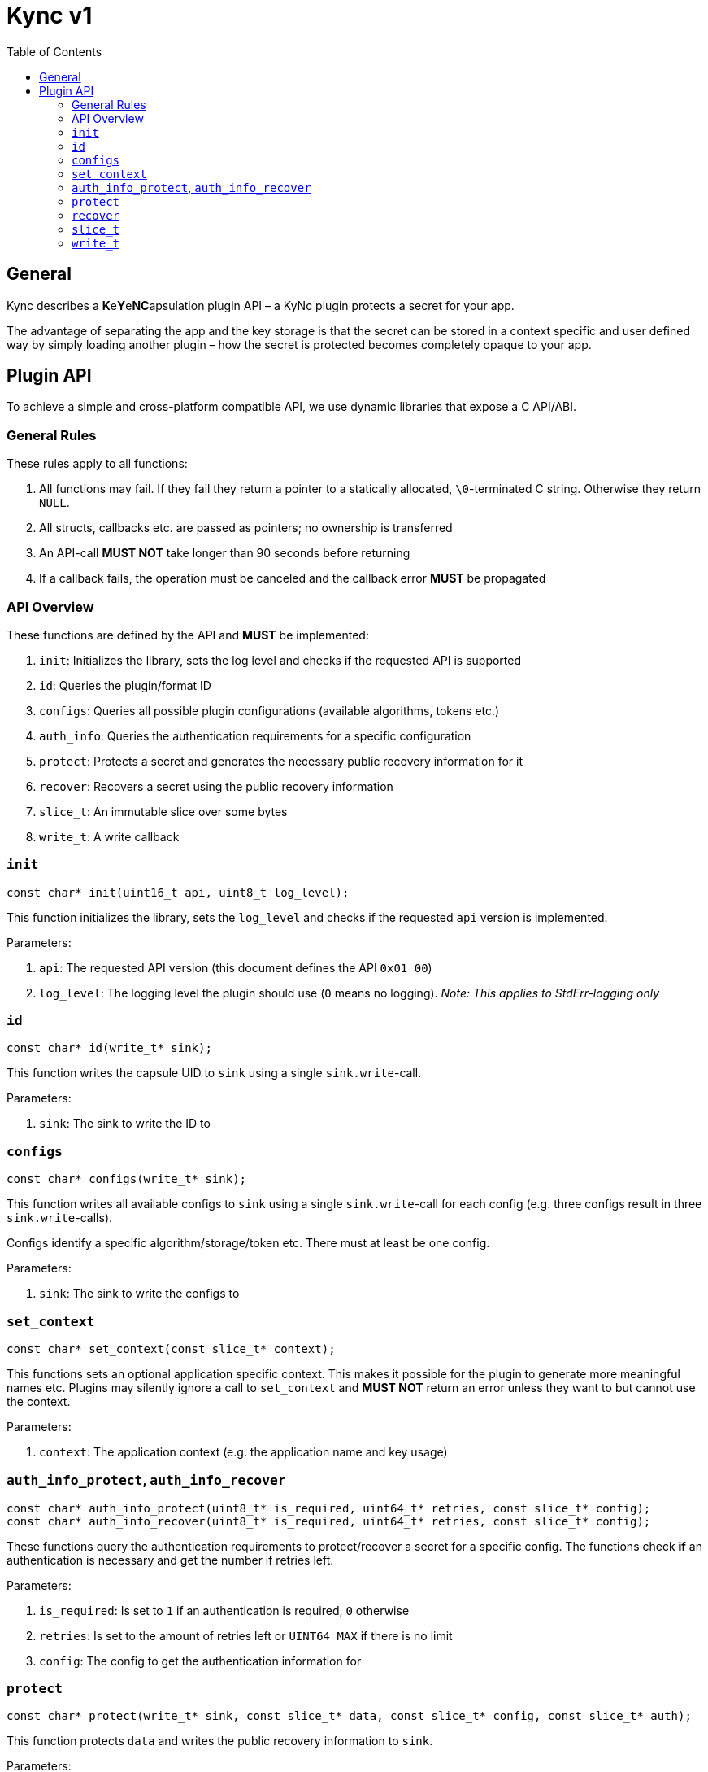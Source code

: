 = Kync v1
:toc:


== General
Kync describes a **K**e**Y**e**NC**apsulation plugin API – a KyNc plugin protects a secret for your
app.

The advantage of separating the app and the key storage is that the secret can be stored in a
context specific and user defined way by simply loading another plugin – how the secret is protected
becomes completely opaque to your app.


== Plugin API
To achieve a simple and cross-platform compatible API, we use dynamic libraries that expose a C
API/ABI.


=== General Rules
These rules apply to all functions:

. All functions may fail. If they fail they return a pointer to a statically allocated,
  `\0`-terminated C string. Otherwise they return `NULL`.

. All structs, callbacks etc. are passed as pointers; no ownership is transferred

. An API-call *MUST NOT* take longer than 90 seconds before returning

. If a callback fails, the operation must be canceled and the callback error *MUST* be propagated


=== API Overview
These functions are defined by the API and *MUST* be implemented:

. `init`: Initializes the library, sets the log level and checks if the requested API is supported

. `id`: Queries the plugin/format ID

. `configs`: Queries all possible plugin configurations (available algorithms, tokens etc.)

. `auth_info`: Queries the authentication requirements for a specific configuration

. `protect`: Protects a secret and generates the necessary public recovery information for it

. `recover`: Recovers a secret using the public recovery information

. `slice_t`: An immutable slice over some bytes

. `write_t`: A write callback


=== `init`
[source,cpp]
----
const char* init(uint16_t api, uint8_t log_level);
----

This function initializes the library, sets the `log_level` and checks if the requested `api`
version is implemented.

Parameters:

. `api`: The requested API version (this document defines the API `0x01_00`)

. `log_level`: The logging level the plugin should use (`0` means no logging). _Note: This applies
  to StdErr-logging only_


=== `id`
[source,cpp]
----
const char* id(write_t* sink);
----

This function writes the capsule UID to `sink` using a single `sink.write`-call.

Parameters:

. `sink`: The sink to write the ID to


=== `configs`
[source,cpp]
----
const char* configs(write_t* sink);
----

This function writes all available configs to `sink` using a single `sink.write`-call for each
config (e.g. three configs result in three `sink.write`-calls).

Configs identify a specific algorithm/storage/token etc. There must at least be one config.

Parameters:

. `sink`: The sink to write the configs to


=== `set_context`
[source,cpp]
----
const char* set_context(const slice_t* context);
----

This functions sets an optional application specific context. This makes it possible for the plugin
to generate more meaningful names etc. Plugins may silently ignore a call to `set_context` and
*MUST NOT* return an error unless they want to but cannot use the context.

Parameters:

. `context`: The application context (e.g. the application name and key usage)


=== `auth_info_protect`, `auth_info_recover`
[source,cpp]
----
const char* auth_info_protect(uint8_t* is_required, uint64_t* retries, const slice_t* config);
const char* auth_info_recover(uint8_t* is_required, uint64_t* retries, const slice_t* config);
----

These functions query the authentication requirements to protect/recover a secret for a specific
config. The functions check *if* an authentication is necessary and get the number if retries left.

Parameters:

. `is_required`: Is set to `1` if an authentication is required, `0` otherwise

. `retries`: Is set to the amount of retries left or `UINT64_MAX` if there is no limit

. `config`: The config to get the authentication information for


=== `protect`
[source,cpp]
----
const char* protect(write_t* sink, const slice_t* data, const slice_t* config, const slice_t* auth);
----

This function protects `data` and writes the public recovery information to `sink`.

Parameters:

. `sink`: The sink to write the public recovery information to

. `data`: The secret data to protect

. `config`: The configuration to use

. `auth`: The authentication information or `NULL` if no authentication attempt should be performed


=== `recover`
[source,cpp]
----
const char* recover(write_t* sink, const slice_t* data, const slice_t* auth);
----

This recovers a secret from the recovery `data` and writes it to `sink`.

Parameters:

. `sink`: The sink to write the public recovery information to

. `data`: The secret data to protect

. `auth`: The authentication information or `NULL` if no authentication attempt should be performed


=== `slice_t`
[source,cpp]
----
typedef struct slice_t slice_t;
/// A slice over some data
struct slice_t {
	/// The data
	const uint8_t* ptr;
	/// The data length
	const size_t len;
};
----

An immutable slice over some data.

Fields:

. `ptr`: A pointer to the data

. `len`: The length of the data


=== `write_t`
[source,cpp]
----
typedef struct write_t write_t;
/// A write callback
struct write_t {
	/// An opaque handle to the data sink
	void* handle;
	/// Pushes a segment to `handle` and returns `NULL` on success or a pointer to a static error
	/// description
	const char* (*write)(void* handle, const slice_t* data);
};
----

A write callback to write some data to an opaque handle. The write function may be called multiple
times – either to split the data into different logical segments (e.g. <<_configs>>) or just because
the data is not available at once (e.g. <<_protect>> and <<_recover>>).

Fields:

. `handle`: A pointer to an opaque handle

. `write`: A pointer to a write implementation that writes `data` to `handle` and returns `NULL` on
  success or an error pointer on error
